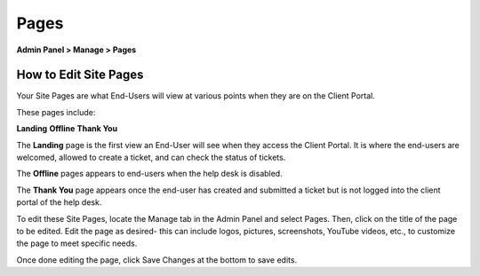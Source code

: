 Pages
=====

**Admin Panel > Manage > Pages**

How to Edit Site Pages
----------------------

Your Site Pages are what End-Users will view at various points when they are on the Client Portal.

These pages include:

**Landing**
**Offline**
**Thank You**

The **Landing** page is the first view an End-User will see when they access the Client Portal. It is where the end-users are welcomed, allowed to create a ticket, and can check the status of tickets.

The **Offline** pages appears to end-users when the help desk is disabled.

The **Thank You** page appears once the end-user has created and submitted a ticket but is not logged into the client portal of the help desk.

To edit these Site Pages, locate the Manage tab in the Admin Panel and select Pages. Then, click on the title of the page to be edited. Edit the page as desired- this can include logos, pictures, screenshots, YouTube videos, etc., to customize the page to meet specific needs.

Once done editing the page, click Save Changes at the bottom to save edits.
